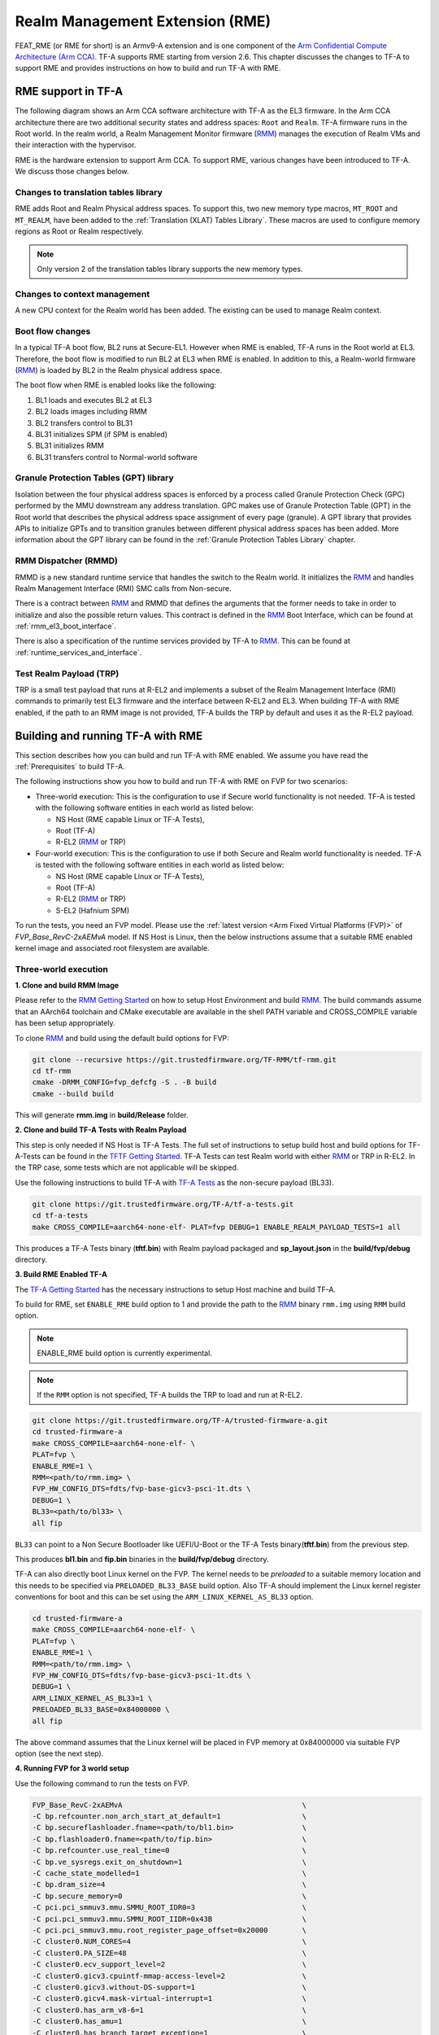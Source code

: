 
Realm Management Extension (RME)
====================================

FEAT_RME (or RME for short) is an Armv9-A extension and is one component of the
`Arm Confidential Compute Architecture (Arm CCA)`_. TF-A supports RME starting
from version 2.6. This chapter discusses the changes to TF-A to support RME and
provides instructions on how to build and run TF-A with RME.

RME support in TF-A
---------------------

The following diagram shows an Arm CCA software architecture with TF-A as the
EL3 firmware. In the Arm CCA architecture there are two additional security
states and address spaces: ``Root`` and ``Realm``. TF-A firmware runs in the
Root world. In the realm world, a Realm Management Monitor firmware (`RMM`_)
manages the execution of Realm VMs and their interaction with the hypervisor.

.. image:: ../resources/diagrams/arm-cca-software-arch.png

RME is the hardware extension to support Arm CCA. To support RME, various
changes have been introduced to TF-A. We discuss those changes below.

Changes to translation tables library
***************************************
RME adds Root and Realm Physical address spaces. To support this, two new
memory type macros, ``MT_ROOT`` and ``MT_REALM``, have been added to the
:ref:`Translation (XLAT) Tables Library`. These macros are used to configure
memory regions as Root or Realm respectively.

.. note::

 Only version 2 of the translation tables library supports the new memory
 types.

Changes to context management
*******************************
A new CPU context for the Realm world has been added. The existing can be used
to manage Realm context.

Boot flow changes
*******************
In a typical TF-A boot flow, BL2 runs at Secure-EL1. However when RME is
enabled, TF-A runs in the Root world at EL3. Therefore, the boot flow is
modified to run BL2 at EL3 when RME is enabled. In addition to this, a
Realm-world firmware (`RMM`_) is loaded by BL2 in the Realm physical address
space.

The boot flow when RME is enabled looks like the following:

1. BL1 loads and executes BL2 at EL3
2. BL2 loads images including RMM
3. BL2 transfers control to BL31
4. BL31 initializes SPM (if SPM is enabled)
5. BL31 initializes RMM
6. BL31 transfers control to Normal-world software

Granule Protection Tables (GPT) library
*****************************************
Isolation between the four physical address spaces is enforced by a process
called Granule Protection Check (GPC) performed by the MMU downstream any
address translation. GPC makes use of Granule Protection Table (GPT) in the
Root world that describes the physical address space assignment of every
page (granule). A GPT library that provides APIs to initialize GPTs and to
transition granules between different physical address spaces has been added.
More information about the GPT library can be found in the
:ref:`Granule Protection Tables Library` chapter.

RMM Dispatcher (RMMD)
************************
RMMD is a new standard runtime service that handles the switch to the Realm
world. It initializes the `RMM`_ and handles Realm Management Interface (RMI)
SMC calls from Non-secure.

There is a contract between `RMM`_ and RMMD that defines the arguments that the
former needs to take in order to initialize and also the possible return values.
This contract is defined in the `RMM`_ Boot Interface, which can be found at
:ref:`rmm_el3_boot_interface`.

There is also a specification of the runtime services provided by TF-A
to `RMM`_. This can be found at :ref:`runtime_services_and_interface`.

Test Realm Payload (TRP)
*************************
TRP is a small test payload that runs at R-EL2 and implements a subset of
the Realm Management Interface (RMI) commands to primarily test EL3 firmware
and the interface between R-EL2 and EL3. When building TF-A with RME enabled,
if the path to an RMM image is not provided, TF-A builds the TRP by default
and uses it as the R-EL2 payload.

Building and running TF-A with RME
----------------------------------

This section describes how you can build and run TF-A with RME enabled.
We assume you have read the :ref:`Prerequisites` to build TF-A.

The following instructions show you how to build and run TF-A with RME
on FVP for two scenarios:

- Three-world execution:  This is the configuration to use if Secure
  world functionality is not needed. TF-A is tested with the following
  software entities in each world as listed below:

  - NS Host (RME capable Linux or TF-A Tests),
  - Root (TF-A)
  - R-EL2 (`RMM`_ or TRP)

- Four-world execution: This is the configuration to use if both Secure
  and Realm world functionality is needed. TF-A is tested with the following
  software entities in each world as listed below:

  - NS Host (RME capable Linux or TF-A Tests),
  - Root (TF-A)
  - R-EL2 (`RMM`_ or TRP)
  - S-EL2 (Hafnium SPM)

To run the tests, you need an FVP model. Please use the :ref:`latest version
<Arm Fixed Virtual Platforms (FVP)>` of *FVP_Base_RevC-2xAEMvA* model. If NS
Host is Linux, then the below instructions assume that a suitable RME enabled
kernel image and associated root filesystem are available.

Three-world execution
*********************

**1. Clone and build RMM Image**

Please refer to the `RMM Getting Started`_ on how to setup
Host Environment and build `RMM`_. The build commands assume that
an AArch64 toolchain and CMake executable are available in the
shell PATH variable and CROSS_COMPILE variable has been setup
appropriately.

To clone `RMM`_ and build using the default build options for FVP:

.. code:: shell

 git clone --recursive https://git.trustedfirmware.org/TF-RMM/tf-rmm.git
 cd tf-rmm
 cmake -DRMM_CONFIG=fvp_defcfg -S . -B build
 cmake --build build

This will generate **rmm.img** in **build/Release** folder.

**2. Clone and build TF-A Tests with Realm Payload**

This step is only needed if NS Host is TF-A Tests. The full set
of instructions to setup build host and build options for
TF-A-Tests can be found in the `TFTF Getting Started`_. TF-A Tests
can test Realm world with either `RMM`_ or TRP in R-EL2. In the TRP case,
some tests which are not applicable will be skipped.

Use the following instructions to build TF-A with `TF-A Tests`_ as the
non-secure payload (BL33).

.. code:: shell

 git clone https://git.trustedfirmware.org/TF-A/tf-a-tests.git
 cd tf-a-tests
 make CROSS_COMPILE=aarch64-none-elf- PLAT=fvp DEBUG=1 ENABLE_REALM_PAYLOAD_TESTS=1 all

This produces a TF-A Tests binary (**tftf.bin**) with Realm payload packaged
and **sp_layout.json** in the **build/fvp/debug** directory.


**3. Build RME Enabled TF-A**

The `TF-A Getting Started`_ has the necessary instructions to setup Host
machine and build TF-A.

To build for RME, set ``ENABLE_RME`` build option to 1 and provide the path to
the `RMM`_ binary ``rmm.img`` using ``RMM`` build option.

.. note::

 ENABLE_RME build option is currently experimental.

.. note::

 If the ``RMM`` option is not specified, TF-A builds the TRP to load and
 run at R-EL2.

.. code:: shell

 git clone https://git.trustedfirmware.org/TF-A/trusted-firmware-a.git
 cd trusted-firmware-a
 make CROSS_COMPILE=aarch64-none-elf- \
 PLAT=fvp \
 ENABLE_RME=1 \
 RMM=<path/to/rmm.img> \
 FVP_HW_CONFIG_DTS=fdts/fvp-base-gicv3-psci-1t.dts \
 DEBUG=1 \
 BL33=<path/to/bl33> \
 all fip

``BL33`` can point to a Non Secure Bootloader like UEFI/U-Boot or
the TF-A Tests binary(**tftf.bin**) from the previous step.

This produces **bl1.bin** and **fip.bin** binaries in the **build/fvp/debug**
directory.

TF-A can also directly boot Linux kernel on the FVP. The kernel needs to be
`preloaded` to a suitable memory location and this needs to be specified via
``PRELOADED_BL33_BASE`` build option. Also TF-A should implement the Linux
kernel register conventions for boot and this can be set using the
``ARM_LINUX_KERNEL_AS_BL33`` option.

.. code-block:: shell

 cd trusted-firmware-a
 make CROSS_COMPILE=aarch64-none-elf- \
 PLAT=fvp \
 ENABLE_RME=1 \
 RMM=<path/to/rmm.img> \
 FVP_HW_CONFIG_DTS=fdts/fvp-base-gicv3-psci-1t.dts \
 DEBUG=1 \
 ARM_LINUX_KERNEL_AS_BL33=1 \
 PRELOADED_BL33_BASE=0x84000000 \
 all fip

The above command assumes that the Linux kernel will be placed in FVP
memory at 0x84000000 via suitable FVP option (see the next step).

.. _fvp_3_world_cmd:

**4. Running FVP for 3 world setup**

Use the following command to run the tests on FVP.

.. code:: shell

 FVP_Base_RevC-2xAEMvA                                          \
 -C bp.refcounter.non_arch_start_at_default=1                   \
 -C bp.secureflashloader.fname=<path/to/bl1.bin>                \
 -C bp.flashloader0.fname=<path/to/fip.bin>                     \
 -C bp.refcounter.use_real_time=0                               \
 -C bp.ve_sysregs.exit_on_shutdown=1                            \
 -C cache_state_modelled=1                                      \
 -C bp.dram_size=4                                              \
 -C bp.secure_memory=0                                          \
 -C pci.pci_smmuv3.mmu.SMMU_ROOT_IDR0=3                         \
 -C pci.pci_smmuv3.mmu.SMMU_ROOT_IIDR=0x43B                     \
 -C pci.pci_smmuv3.mmu.root_register_page_offset=0x20000        \
 -C cluster0.NUM_CORES=4                                        \
 -C cluster0.PA_SIZE=48                                         \
 -C cluster0.ecv_support_level=2                                \
 -C cluster0.gicv3.cpuintf-mmap-access-level=2                  \
 -C cluster0.gicv3.without-DS-support=1                         \
 -C cluster0.gicv4.mask-virtual-interrupt=1                     \
 -C cluster0.has_arm_v8-6=1                                     \
 -C cluster0.has_amu=1                                          \
 -C cluster0.has_branch_target_exception=1                      \
 -C cluster0.rme_support_level=2                                \
 -C cluster0.has_rndr=1                                         \
 -C cluster0.has_v8_7_pmu_extension=2                           \
 -C cluster0.max_32bit_el=-1                                    \
 -C cluster0.stage12_tlb_size=1024                              \
 -C cluster0.check_memory_attributes=0                          \
 -C cluster0.ish_is_osh=1                                       \
 -C cluster0.restriction_on_speculative_execution=2             \
 -C cluster0.restriction_on_speculative_execution_aarch32=2     \
 -C cluster1.NUM_CORES=4                                        \
 -C cluster1.PA_SIZE=48                                         \
 -C cluster1.ecv_support_level=2                                \
 -C cluster1.gicv3.cpuintf-mmap-access-level=2                  \
 -C cluster1.gicv3.without-DS-support=1                         \
 -C cluster1.gicv4.mask-virtual-interrupt=1                     \
 -C cluster1.has_arm_v8-6=1                                     \
 -C cluster1.has_amu=1                                          \
 -C cluster1.has_branch_target_exception=1                      \
 -C cluster1.rme_support_level=2                                \
 -C cluster1.has_rndr=1                                         \
 -C cluster1.has_v8_7_pmu_extension=2                           \
 -C cluster1.max_32bit_el=-1                                    \
 -C cluster1.stage12_tlb_size=1024                              \
 -C cluster1.check_memory_attributes=0                          \
 -C cluster1.ish_is_osh=1                                       \
 -C cluster1.restriction_on_speculative_execution=2             \
 -C cluster1.restriction_on_speculative_execution_aarch32=2     \
 -C pctl.startup=0.0.0.0                                        \
 -C bp.smsc_91c111.enabled=1                                    \
 -C bp.hostbridge.userNetworking=1                              \
 -C bp.virtioblockdevice.image_path=<path/to/rootfs.ext4>

The ``bp.virtioblockdevice.image_path`` option presents the rootfs as a
virtio block device to Linux kernel. It can be ignored if NS Host is
TF-A-Tests or rootfs is accessed by some other mechanism.

If TF-A was built to expect a preloaded Linux kernel, then use the following
FVP argument to load the kernel image at the expected address.

.. code-block:: shell

 --data cluster0.cpu0=<path_to_kernel_Image>@0x84000000         \


.. tip::
 Tips to boot and run Linux faster on the FVP :
  1. Set the FVP option ``cache_state_modelled`` to 0.
  2. Disable the CPU Idle driver in Linux either by setting the kernel command line
     parameter "cpuidle.off=1" or by disabling the ``CONFIG_CPU_IDLE`` kernel config.

If the NS Host is TF-A-Tests, then the default test suite in TFTF
will execute on the FVP and this includes Realm world tests. The
tail of the output from *uart0* should look something like the following.

.. code-block:: shell

 ...

 > Test suite 'FF-A Interrupt'
                                                                Passed
 > Test suite 'SMMUv3 tests'
                                                                Passed
 > Test suite 'PMU Leakage'
                                                                Passed
 > Test suite 'DebugFS'
                                                                Passed
 > Test suite 'RMI and SPM tests'
                                                                Passed
 > Test suite 'Realm payload at EL1'
                                                                Passed
 > Test suite 'Invalid memory access'
                                                                Passed
 ...

Four-world execution
********************

Four-world execution involves software components in each security state: root,
secure, realm and non-secure. This section describes how to build TF-A
with four-world support.

We use TF-A as the root firmware, `Hafnium SPM`_ is the reference Secure world
component running at S-EL2. `RMM`_ can be built as described in previous
section. The examples below assume TF-A-Tests as the NS Host and utilize SPs
from TF-A-Tests.

**1. Obtain and build Hafnium SPM**

.. code:: shell

 git clone --recurse-submodules https://git.trustedfirmware.org/hafnium/hafnium.git
 cd hafnium
 #  Use the default prebuilt LLVM/clang toolchain
 PATH=$PWD/prebuilts/linux-x64/clang/bin:$PWD/prebuilts/linux-x64/dtc:$PATH

Feature MTE needs to be disabled in Hafnium build, apply following patch to
project/reference submodule

.. code:: diff

 diff --git a/BUILD.gn b/BUILD.gn
 index cc6a78f..234b20a 100644
 --- a/BUILD.gn
 +++ b/BUILD.gn
 @@ -83,7 +83,6 @@ aarch64_toolchains("secure_aem_v8a_fvp") {
     pl011_base_address = "0x1c090000"
     smmu_base_address = "0x2b400000"
     smmu_memory_size = "0x100000"
 -    enable_mte = "1"
     plat_log_level = "LOG_LEVEL_INFO"
   }
 }

.. code:: shell

 make PROJECT=reference

The Hafnium binary should be located at
*out/reference/secure_aem_v8a_fvp_clang/hafnium.bin*

**2. Build RME enabled TF-A with SPM**

Build TF-A with RME as well as SPM enabled.

Use the ``sp_layout.json`` previously generated in TF-A Tests
build to run SP tests.

.. code:: shell

 make CROSS_COMPILE=aarch64-none-elf- \
 PLAT=fvp \
 ENABLE_RME=1 \
 FVP_HW_CONFIG_DTS=fdts/fvp-base-gicv3-psci-1t.dts \
 SPD=spmd \
 BRANCH_PROTECTION=1 \
 CTX_INCLUDE_PAUTH_REGS=1 \
 DEBUG=1 \
 SP_LAYOUT_FILE=<path/to/sp_layout.json> \
 BL32=<path/to/hafnium.bin> \
 BL33=<path/to/tftf.bin> \
 RMM=<path/to/rmm.img> \
 all fip

**3. Running the FVP for a 4 world setup**

Use the following arguments in addition to the FVP options mentioned in
:ref:`4. Running FVP for 3 world setup <fvp_3_world_cmd>` to run tests for
4 world setup.

.. code:: shell

 -C pci.pci_smmuv3.mmu.SMMU_AIDR=2              \
 -C pci.pci_smmuv3.mmu.SMMU_IDR0=0x0046123B     \
 -C pci.pci_smmuv3.mmu.SMMU_IDR1=0x00600002     \
 -C pci.pci_smmuv3.mmu.SMMU_IDR3=0x1714         \
 -C pci.pci_smmuv3.mmu.SMMU_IDR5=0xFFFF0475     \
 -C pci.pci_smmuv3.mmu.SMMU_S_IDR1=0xA0000002   \
 -C pci.pci_smmuv3.mmu.SMMU_S_IDR2=0            \
 -C pci.pci_smmuv3.mmu.SMMU_S_IDR3=0

.. _Arm Confidential Compute Architecture (Arm CCA): https://www.arm.com/why-arm/architecture/security-features/arm-confidential-compute-architecture
.. _Arm Architecture Models website: https://developer.arm.com/tools-and-software/simulation-models/fixed-virtual-platforms/arm-ecosystem-models
.. _TF-A Getting Started: https://trustedfirmware-a.readthedocs.io/en/latest/getting_started/index.html
.. _TF-A Tests: https://trustedfirmware-a-tests.readthedocs.io/en/latest
.. _TFTF Getting Started: https://trustedfirmware-a-tests.readthedocs.io/en/latest/getting_started/index.html
.. _Hafnium SPM: https://www.trustedfirmware.org/projects/hafnium
.. _RMM Getting Started: https://tf-rmm.readthedocs.io/en/latest/getting_started/index.html
.. _RMM: https://www.trustedfirmware.org/projects/tf-rmm/
